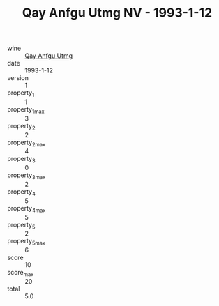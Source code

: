 :PROPERTIES:
:ID:                     02518a16-1a9a-4cc6-86d5-7c497725a7f2
:END:
#+TITLE: Qay Anfgu Utmg NV - 1993-1-12

- wine :: [[id:cd0a839b-82a8-4a79-bd0c-6dcd1af82e66][Qay Anfgu Utmg]]
- date :: 1993-1-12
- version :: 1
- property_1 :: 1
- property_1_max :: 3
- property_2 :: 2
- property_2_max :: 4
- property_3 :: 0
- property_3_max :: 2
- property_4 :: 5
- property_4_max :: 5
- property_5 :: 2
- property_5_max :: 6
- score :: 10
- score_max :: 20
- total :: 5.0


